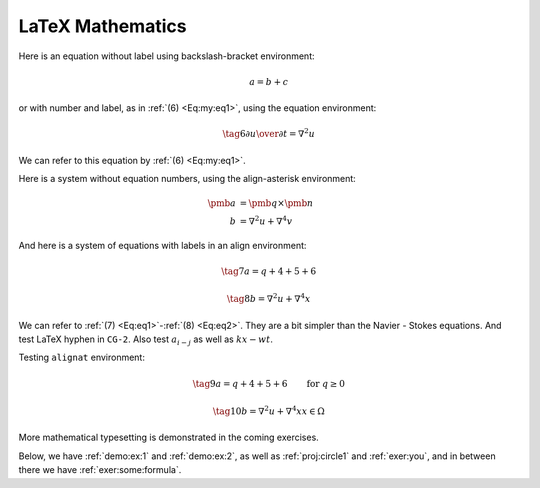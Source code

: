 .. !split

LaTeX Mathematics
=================

Here is an equation without label using backslash-bracket environment:

.. math::
         a = b + c 

or with number and label, as in :ref:`(6) <Eq:my:eq1>`, using the equation environment:

.. _Eq:my:eq1:

.. math::

    \tag{6}
    {\partial u\over\partial t} = \nabla^2 u 
        

We can refer to this equation by :ref:`(6) <Eq:my:eq1>`.

Here is a system without equation numbers, using the align-asterisk environment:

.. math::
        \begin{align*}
        \pmb{a} &= \pmb{q}\times\pmb{n} \\ 
        b &= \nabla^2 u + \nabla^4 v
        \end{align*}

And here is a system of equations with labels in an align environment:

.. _Eq:eq1:

.. math::

    \tag{7}
    a = q + 4 + 5+ 6  
        

.. _Eq:eq2:

.. math::

    \tag{8}
    b = \nabla^2 u + \nabla^4 x 
        
        

We can refer to :ref:`(7) <Eq:eq1>`-:ref:`(8) <Eq:eq2>`. They are a bit simpler than
the Navier - Stokes equations. And test LaTeX hyphen in ``CG-2``.
Also test :math:`a_{i-j}` as well as :math:`kx-wt`.

Testing ``alignat`` environment:

.. _Eq:eq1a:

.. math::

    \tag{9}
    a = q + 4 + 5+ 6\qquad  \mbox{for } q\geq 0  
        

.. _Eq:eq2a:

.. math::

    \tag{10}
    b = \nabla^2 u + \nabla^4 x  x\in\Omega 
        

More mathematical typesetting is demonstrated in the coming exercises.

Below, we have :ref:`demo:ex:1` and :ref:`demo:ex:2`,
as well as :ref:`proj:circle1` and :ref:`exer:you`, and in
between there we have :ref:`exer:some:formula`.

